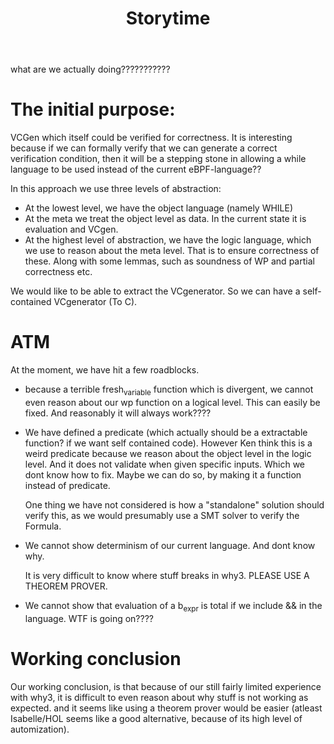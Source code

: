 #+title: Storytime

what are we actually doing???????????

* The initial purpose:
VCGen which itself could be verified for correctness.
It is interesting because if we can formally verify
that we can generate a correct verification condition,
then it will be a stepping stone in allowing a while
language to be used instead of the current eBPF-language??


In this approach we use three levels of abstraction:
- At the lowest level, we have the object language (namely WHILE)
- At the meta we treat the object level as data. In the current state
  it is evaluation and VCgen.
- At the highest level of abstraction, we have the logic language, which
  we use to reason about the meta level. That is to ensure correctness of these.
  Along with some lemmas, such as soundness of WP and partial correctness etc.


We would like to be able to extract the VCgenerator. So we can have a self-contained
VCgenerator (To C).

* ATM
At the moment, we have hit a few roadblocks.

- because a terrible fresh_variable function which is divergent, we cannot even
  reason about our wp function on a logical level. This can easily be fixed. And reasonably it will always work????

- We have defined a predicate (which actually should be a extractable function? if we want self contained code). However Ken think this is a weird predicate because we reason about the object level in the logic level. And it does not validate when given specific inputs. Which we dont know how to fix. Maybe we can do so, by making it a function instead of predicate.

  One thing we have not considered is how a "standalone" solution should verify this, as we would presumably use a SMT solver to verify the Formula.

- We cannot show determinism of our current language. And dont know why.

  It is very difficult to know where stuff breaks in why3. PLEASE USE A THEOREM PROVER.

- We cannot show that evaluation of a b_expr is total if we include && in the language.
  WTF is going on????


* Working conclusion
Our working conclusion, is that because of our still fairly limited experience with why3, it is difficult to even reason about why stuff is not working as expected.
and it seems like using a theorem prover would be easier (atleast Isabelle/HOL seems like a good alternative, because of its high level of automization).
